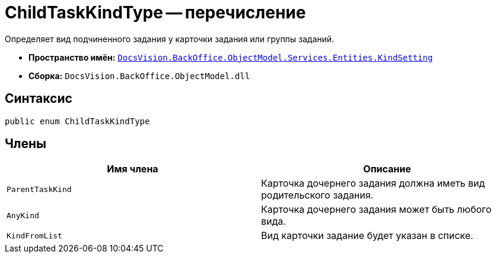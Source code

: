 = ChildTaskKindType -- перечисление

Определяет вид подчиненного задания у карточки задания или группы заданий.

* *Пространство имён:* `xref:api/DocsVision/BackOffice/ObjectModel/Services/Entities/KindSetting/KindSetting_NS.adoc[DocsVision.BackOffice.ObjectModel.Services.Entities.KindSetting]`
* *Сборка:* `DocsVision.BackOffice.ObjectModel.dll`

== Синтаксис

[source,csharp]
----
public enum ChildTaskKindType
----

== Члены

[cols=",",options="header"]
|===
|Имя члена |Описание
|`ParentTaskKind` |Карточка дочернего задания должна иметь вид родительского задания.
|`AnyKind` |Карточка дочернего задания может быть любого вида.
|`KindFromList` |Вид карточки задание будет указан в списке.
|===
